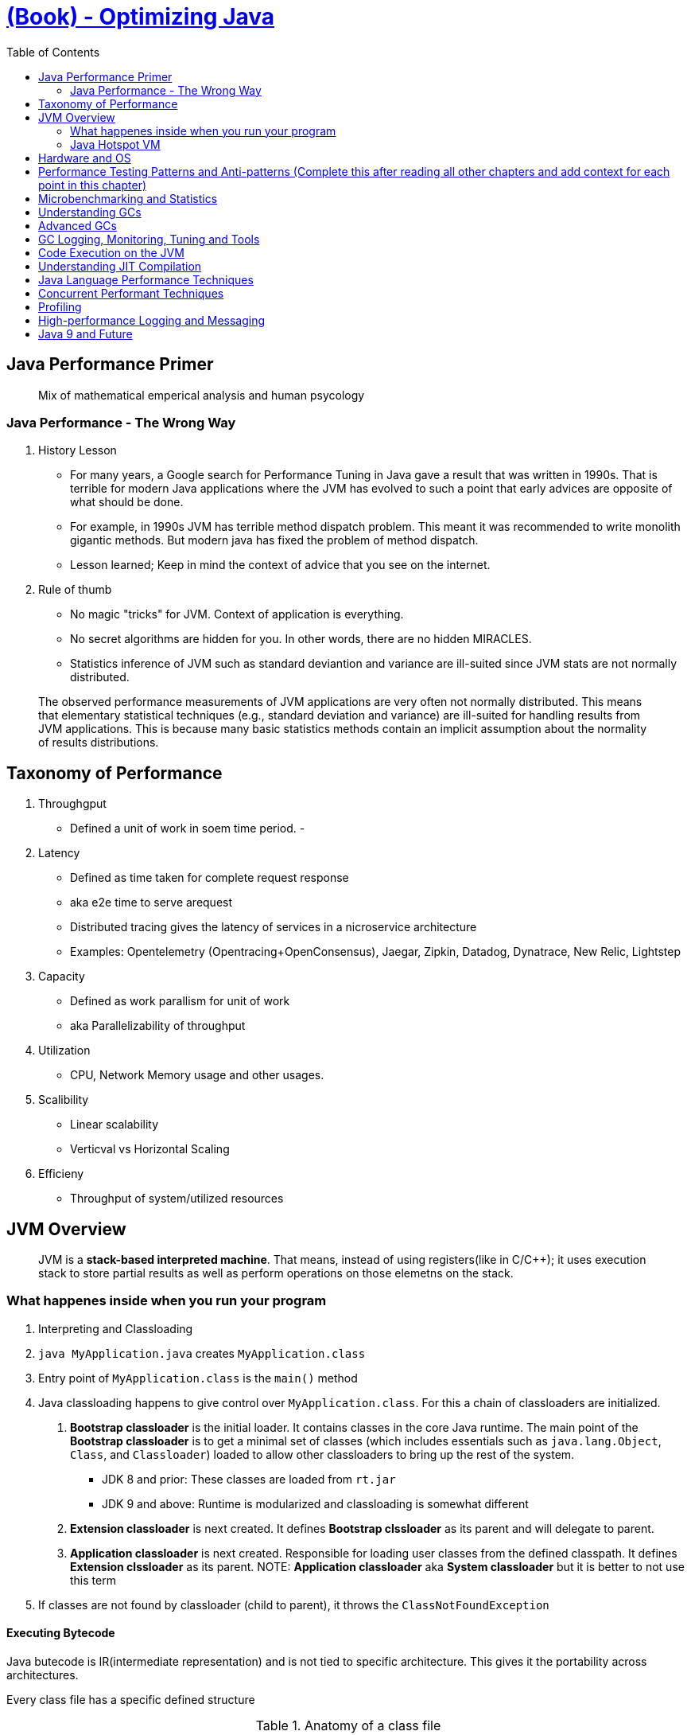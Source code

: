 = https://learning.oreilly.com/library/view/optimizing-java/9781492039259/[(Book) - Optimizing Java]
:toc:


== Java Performance Primer


> Mix of mathematical emperical analysis and human psycology

=== Java Performance - The Wrong Way

1. History Lesson

- For many years, a Google search for Performance Tuning in Java gave a result that was written in 1990s. That is terrible for modern Java applications where the JVM has evolved to such a point that early advices are opposite of what should be done.
- For example, in 1990s JVM has terrible method dispatch problem. This meant it was recommended to write monolith gigantic methods. But modern java has fixed the problem of method dispatch. 
- Lesson learned; Keep in mind the context of advice that you see on the internet.

2. Rule of thumb

- No magic "tricks" for JVM. Context of application is everything.
- No secret algorithms are hidden for you. In other words, there are no hidden MIRACLES.
- Statistics inference of JVM such as standard deviantion and variance are ill-suited since JVM stats are not normally distributed. 

> The observed performance measurements of JVM applications are very often not normally distributed. This means that elementary statistical techniques (e.g., standard deviation and variance) are ill-suited for handling results from JVM applications. This is because many basic statistics methods contain an implicit assumption about the normality of results distributions.

== Taxonomy of Performance


1. Throughgput
  - Defined a unit of work in soem time period.
  - 
  
2. Latency
  - Defined as time taken for complete request response
  - aka e2e time to serve arequest
  - Distributed tracing gives the latency of services in a nicroservice architecture
    - Examples: Opentelemetry (Opentracing+OpenConsensus), Jaegar, Zipkin, Datadog, Dynatrace, New Relic, Lightstep
    
3. Capacity
   - Defined as work parallism for unit of work
   - aka Parallelizability of throughput

4. Utilization 
  - CPU, Network Memory usage and other usages.


5. Scalibility
  - Linear scalability
  - Verticval vs Horizontal Scaling
6. Efficieny
  - Throughput of system/utilized resources

== JVM Overview

> JVM is a *stack-based interpreted machine*. That means, instead of using registers(like in C/C++); it uses execution stack to store partial results as well as perform operations on those elemetns on the stack.

=== What happenes inside when you run your program


1. Interpreting and Classloading

1. `java MyApplication.java` creates `MyApplication.class`
2. Entry point of `MyApplication.class` is the `main()` method
3. Java classloading happens to give control over `MyApplication.class`. For this a chain of classloaders are initialized.
  a. *Bootstrap classloader* is the initial loader. It contains classes in the core Java runtime. The main point of the *Bootstrap classloader* is to get a minimal set of classes (which includes essentials such as `java.lang.Object`, `Class`, and `Classloader`) loaded to allow other classloaders to bring up the rest of the system.
    - JDK 8 and prior: These classes are loaded from `rt.jar`
    - JDK 9 and above: Runtime is modularized and classloading is somewhat different
  b. *Extension classloader* is next created. It defines *Bootstrap clssloader* as its parent and will delegate to parent.
  c. *Application classloader* is next created. Responsible for loading user classes from the defined classpath. It defines *Extension clssloader* as its parent.
      NOTE: *Application classloader* aka *System classloader* but it is better to not use this term
4. If classes are not found by classloader (child to parent), it throws the `ClassNotFoundException`


==== Executing Bytecode

Java butecode is IR(intermediate representation) and is not tied to specific architecture. This gives it the portability across architectures.

Every class file has a specific defined structure

.Anatomy of a class file
[%header]
|===
| Component | Description| Additional information
| Magic Number| 0xCAFEBABE(JDK 8)| 0xCAFEDADA(JDK 9+) 

|Version of class file format | The minor and major versions of the class file
a| a. First 4 bytes Denotes conformance to class file format
b. Second 4 bytes Denotes major and minor version used to compile file; these are checked so that target JVM is not lower than the java used to compile the file. If this is not followed a `UnSupportedClassVersionError` is thrown @ runtime.

| Constant pool |The pool of constants for the class| for example, names of classes, interfaces, and fields. When the JVM executes code, the constant pool table is used to refer to values rather than having to rely on the layout of memory at runtime.
|Access flags |Whether the class is public, private, abstract, static, and so on
a| 1. Firt flag: identifies general properties, such as whether a class is public, followed by whether it is final and cannot be subclassed.
2. Second flag:  determines whether the class file represents an interface or an abstract class.
3. Third flag:  indicates whether the class file represents a synthetic class that is not present in source code, an annotation type, or an enum.

|This class | The name of the current class| Index to the constant pool to identify type hierarchy belonging to the class.
|Superclass |The name of the superclass| Index to the constant pool to identify type hierarchy belonging to the class.
|Interfaces |Any interfaces in the class| Index to the constant pool to identify type hierarchy belonging to the class.
|Fields|Any fields in the class| Signature-like structure includiing modifiers that apply to field
|Methods|Any methods in the class| Signature-like structure includiing modifiers that apply to method
|Attributes| Any attributes of the class (e.g., name of the source file, etc.)| Set of attributes to represent structured items not fixed in size
|===

==== Inspect `.class` file

Inspect `.class` file using `javap`

Example:

`MyApplication.java`

```java
public class MyApplication {
    public static void main(String[] args) {
        for (int i = 0; i < 10; i++) {
            System.out.println("Hello World");
        }
    }
}
```

`javap -c MyApplication`

```java
public class HelloWorld {
  public HelloWorld();
    Code:
       0: aload_0             // Places `this` reference to start of the stack
       1: invokespecial #1    //  invokes an instance method that has specific handling for calling superconstructors and creating objects. Method java/lang/Object."<init>":()V
       4: return

  public static void main(java.lang.String[]);
    Code:
       0: iconst_0    //TODO
       1: istore_1
       2: iload_1
       3: bipush        10
       5: if_icmpge     22
       8: getstatic     #2    // Field java/lang/System.out ...
      11: ldc           #3    // String Hello World
      13: invokevirtual #4    // Method java/io/PrintStream.println ...
      16: iinc          1, 1
      19: goto          2
      22: return
}
```

=== Java Hotspot VM


== Hardware and OS

== Performance Testing Patterns and Anti-patterns (Complete this after reading all other chapters and add context for each point in this chapter)


== Microbenchmarking and Statistics



== Understanding GCs


== Advanced GCs


== GC Logging, Monitoring, Tuning and Tools


== Code Execution on the JVM

== Understanding JIT Compilation

== Java Language Performance Techniques

== Concurrent Performant Techniques


== Profiling


== High-performance Logging and Messaging


== Java 9 and Future

  
